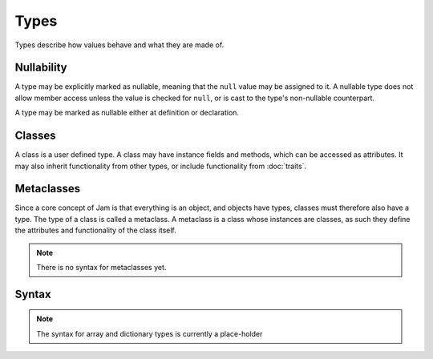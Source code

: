 Types
#####

Types describe how values behave and what they are made of.

Nullability
===========

A type may be explicitly marked as nullable, meaning that the ``null`` value may
be assigned to it. A nullable type does not allow member access unless the value
is checked for ``null``, or is cast to the type's non-nullable counterpart.

A type may be marked as nullable either at definition or declaration.

Classes
=======

A class is a user defined type. A class may have instance fields and methods,
which can be accessed as attributes. It may also inherit functionality from
other types, or include functionality from :doc:`traits`.

Metaclasses
===========

Since a core concept of Jam is that everything is an object, and objects have
types, classes must therefore also have a type. The type of a class is called a
metaclass. A metaclass is a class whose instances are classes, as such they
define the attributes and functionality of the class itself.

.. note::
    There is no syntax for metaclasses yet.

Syntax
======

.. productionlist::
    NullableType: `Type` ["?"]
    Type: `Identifier` | `ArrayType` | `AssociativeArrayType` | `Class` | `Enumeration` | `NullableType`
    InstanceVariable: `Variable` [ "=" `Value` ]
    ClassInstruction: `ClassConstructor` | `InstanceVariable` | `Assignment` | `Method` | `TypeCastDef` | `TemplateInclude`
    ClassInstructionSet: ( `ClassInstruction` \n )*
    ClassConstructorPrototype: "(" [ [`Argument` ","]* `Argument` ] ")"
    ClassConstructor: "new" `ClassConstructorPrototype` `InstructionSet` "end"
    ClassPrototype: `Identifier` ["?"] [ "(" `Type` ")" ]
    Class: [`Visibility`] "class" `ClassInstructionSet` "end"

.. note::

    The syntax for array and dictionary types is currently a place-holder

